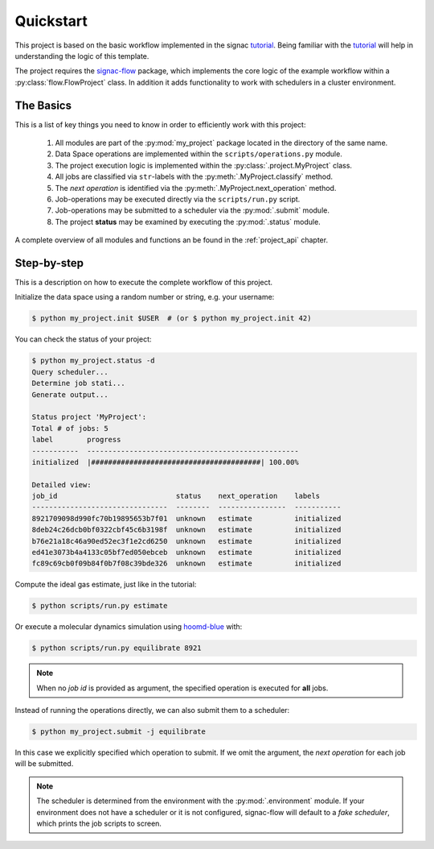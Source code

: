 .. _quickstart:

Quickstart
==========

This project is based on the basic workflow implemented in the signac tutorial_.
Being familiar with the tutorial_ will help in understanding the logic of this template.

.. _tutorial: https://signac.readthedocs.io/en/latest/tutorial.html

The project requires the signac-flow_ package, which implements the core logic of the example workflow within a :py:class:`flow.FlowProject` class.
In addition it adds functionality to work with schedulers in a cluster environment.

.. _signac-flow: https://signac-flow.readthedocs.io

The Basics
----------

This is a list of key things you need to know in order to efficiently work with this project:

  1. All modules are part of the :py:mod:`my_project` package located in the directory of the same name.
  2. Data Space operations are implemented within the ``scripts/operations.py`` module.
  3. The project execution logic is implemented within the :py:class:`.project.MyProject` class.
  4. All jobs are classified via ``str``-labels with the :py:meth:`.MyProject.classify` method.
  5. The *next operation* is identified via the :py:meth:`.MyProject.next_operation` method.
  6. Job-operations may be executed directly via the ``scripts/run.py`` script.
  7. Job-operations may be submitted to a scheduler via the :py:mod:`.submit` module.
  8. The project **status** may be examined by executing the :py:mod:`.status` module.

A complete overview of all modules and functions an be found in the :ref:`project_api` chapter.

Step-by-step
------------

This is a description on how to execute the complete workflow of this project.

Initialize the data space using a random number or string, e.g. your username:

.. code-block::  bash

    $ python my_project.init $USER  # (or $ python my_project.init 42)

You can check the status of your project:

.. code-block:: bash

    $ python my_project.status -d
    Query scheduler...
    Determine job stati...
    Generate output...

    Status project 'MyProject':
    Total # of jobs: 5
    label        progress
    -----------  --------------------------------------------------
    initialized  |########################################| 100.00%

    Detailed view:
    job_id                            status    next_operation    labels
    --------------------------------  --------  ----------------  -----------
    8921709098d990fc70b19895653b7f01  unknown   estimate          initialized
    8deb24c26dcb0bf0322cbf45c6b3198f  unknown   estimate          initialized
    b76e21a18c46a90ed52ec3f1e2cd6250  unknown   estimate          initialized
    ed41e3073b4a4133c05bf7ed050ebceb  unknown   estimate          initialized
    fc89c69cb0f09b84f0b7f08c39bde326  unknown   estimate          initialized

Compute the ideal gas estimate, just like in the tutorial:

.. code-block:: bash

    $ python scripts/run.py estimate

Or execute a molecular dynamics simulation using hoomd-blue_ with:

.. _hoomd-blue: https://hoomd-blue.readthedocs.io

.. code-block:: bash

    $ python scripts/run.py equilibrate 8921

.. note::

    When no *job id* is provided as argument, the specified operation is executed for **all** jobs.

Instead of running the operations directly, we can also submit them to a scheduler:

.. code-block:: bash

    $ python my_project.submit -j equilibrate

In this case we explicitly specified which operation to submit.
If we omit the argument, the *next operation* for each job will be submitted.

.. note::

    The scheduler is determined from the environment with the :py:mod:`.environment` module.
    If your environment does not have a scheduler or it is not configured, signac-flow will default to a *fake scheduler*, which prints the job scripts to screen.
